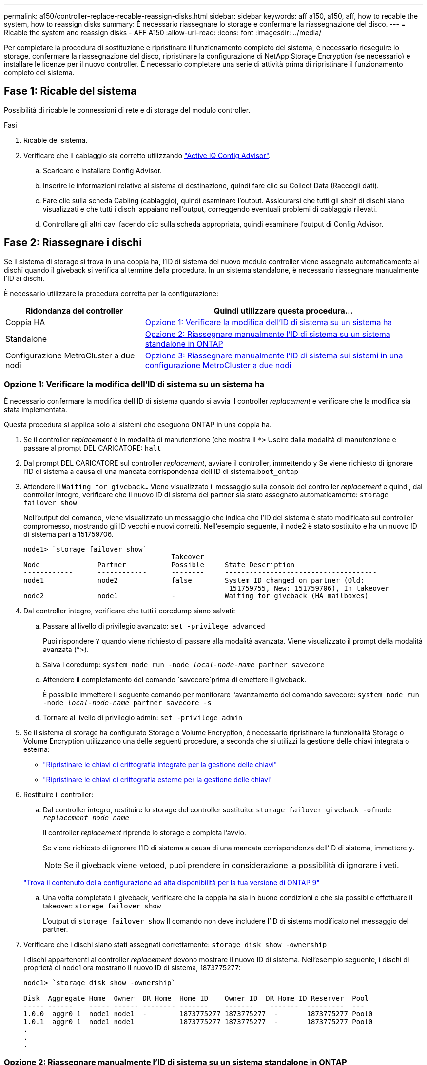 ---
permalink: a150/controller-replace-recable-reassign-disks.html 
sidebar: sidebar 
keywords: aff a150, a150, aff, how to recable the system, how to reassign disks 
summary: È necessario riassegnare lo storage e confermare la riassegnazione del disco. 
---
= Ricable the system and reassign disks - AFF A150
:allow-uri-read: 
:icons: font
:imagesdir: ../media/


[role="lead"]
Per completare la procedura di sostituzione e ripristinare il funzionamento completo del sistema, è necessario rieseguire lo storage, confermare la riassegnazione del disco, ripristinare la configurazione di NetApp Storage Encryption (se necessario) e installare le licenze per il nuovo controller. È necessario completare una serie di attività prima di ripristinare il funzionamento completo del sistema.



== Fase 1: Ricable del sistema

Possibilità di ricable le connessioni di rete e di storage del modulo controller.

.Fasi
. Ricable del sistema.
. Verificare che il cablaggio sia corretto utilizzando https://mysupport.netapp.com/site/tools/tool-eula/activeiq-configadvisor["Active IQ Config Advisor"].
+
.. Scaricare e installare Config Advisor.
.. Inserire le informazioni relative al sistema di destinazione, quindi fare clic su Collect Data (Raccogli dati).
.. Fare clic sulla scheda Cabling (cablaggio), quindi esaminare l'output. Assicurarsi che tutti gli shelf di dischi siano visualizzati e che tutti i dischi appaiano nell'output, correggendo eventuali problemi di cablaggio rilevati.
.. Controllare gli altri cavi facendo clic sulla scheda appropriata, quindi esaminare l'output di Config Advisor.






== Fase 2: Riassegnare i dischi

Se il sistema di storage si trova in una coppia ha, l'ID di sistema del nuovo modulo controller viene assegnato automaticamente ai dischi quando il giveback si verifica al termine della procedura. In un sistema standalone, è necessario riassegnare manualmente l'ID ai dischi.

È necessario utilizzare la procedura corretta per la configurazione:

[cols="1,2"]
|===
| Ridondanza del controller | Quindi utilizzare questa procedura... 


 a| 
Coppia HA
 a| 
<<Opzione 1: Verificare la modifica dell'ID di sistema su un sistema ha>>



 a| 
Standalone
 a| 
<<Opzione 2: Riassegnare manualmente l'ID di sistema su un sistema standalone in ONTAP>>



 a| 
Configurazione MetroCluster a due nodi
 a| 
<<Opzione 3: Riassegnare manualmente l'ID di sistema sui sistemi in una configurazione MetroCluster a due nodi>>

|===


=== Opzione 1: Verificare la modifica dell'ID di sistema su un sistema ha

È necessario confermare la modifica dell'ID di sistema quando si avvia il controller _replacement_ e verificare che la modifica sia stata implementata.

Questa procedura si applica solo ai sistemi che eseguono ONTAP in una coppia ha.

. Se il controller _replacement_ è in modalità di manutenzione (che mostra il `*>` Uscire dalla modalità di manutenzione e passare al prompt DEL CARICATORE: `halt`
. Dal prompt DEL CARICATORE sul controller _replacement_, avviare il controller, immettendo `y` Se viene richiesto di ignorare l'ID di sistema a causa di una mancata corrispondenza dell'ID di sistema:``boot_ontap``
. Attendere il `Waiting for giveback...` Viene visualizzato il messaggio sulla console del controller _replacement_ e quindi, dal controller integro, verificare che il nuovo ID di sistema del partner sia stato assegnato automaticamente: `storage failover show`
+
Nell'output del comando, viene visualizzato un messaggio che indica che l'ID del sistema è stato modificato sul controller compromesso, mostrando gli ID vecchi e nuovi corretti. Nell'esempio seguente, il node2 è stato sostituito e ha un nuovo ID di sistema pari a 151759706.

+
[listing]
----
node1> `storage failover show`
                                    Takeover
Node              Partner           Possible     State Description
------------      ------------      --------     -------------------------------------
node1             node2             false        System ID changed on partner (Old:
                                                  151759755, New: 151759706), In takeover
node2             node1             -            Waiting for giveback (HA mailboxes)
----
. Dal controller integro, verificare che tutti i coredump siano salvati:
+
.. Passare al livello di privilegio avanzato: `set -privilege advanced`
+
Puoi rispondere `Y` quando viene richiesto di passare alla modalità avanzata. Viene visualizzato il prompt della modalità avanzata (*>).

.. Salva i coredump: `system node run -node _local-node-name_ partner savecore`
.. Attendere il completamento del comando `savecore`prima di emettere il giveback.
+
È possibile immettere il seguente comando per monitorare l'avanzamento del comando savecore: `system node run -node _local-node-name_ partner savecore -s`

.. Tornare al livello di privilegio admin: `set -privilege admin`


. Se il sistema di storage ha configurato Storage o Volume Encryption, è necessario ripristinare la funzionalità Storage o Volume Encryption utilizzando una delle seguenti procedure, a seconda che si utilizzi la gestione delle chiavi integrata o esterna:
+
** https://docs.netapp.com/us-en/ontap/encryption-at-rest/restore-onboard-key-management-encryption-keys-task.html["Ripristinare le chiavi di crittografia integrate per la gestione delle chiavi"^]
** https://docs.netapp.com/us-en/ontap/encryption-at-rest/restore-external-encryption-keys-93-later-task.html["Ripristinare le chiavi di crittografia esterne per la gestione delle chiavi"^]


. Restituire il controller:
+
.. Dal controller integro, restituire lo storage del controller sostituito: `storage failover giveback -ofnode _replacement_node_name_`
+
Il controller _replacement_ riprende lo storage e completa l'avvio.

+
Se viene richiesto di ignorare l'ID di sistema a causa di una mancata corrispondenza dell'ID di sistema, immettere `y`.

+

NOTE: Se il giveback viene vetoed, puoi prendere in considerazione la possibilità di ignorare i veti.

+
http://mysupport.netapp.com/documentation/productlibrary/index.html?productID=62286["Trova il contenuto della configurazione ad alta disponibilità per la tua versione di ONTAP 9"]

.. Una volta completato il giveback, verificare che la coppia ha sia in buone condizioni e che sia possibile effettuare il takeover: `storage failover show`
+
L'output di `storage failover show` Il comando non deve includere l'ID di sistema modificato nel messaggio del partner.



. Verificare che i dischi siano stati assegnati correttamente: `storage disk show -ownership`
+
I dischi appartenenti al controller _replacement_ devono mostrare il nuovo ID di sistema. Nell'esempio seguente, i dischi di proprietà di node1 ora mostrano il nuovo ID di sistema, 1873775277:

+
[listing]
----
node1> `storage disk show -ownership`

Disk  Aggregate Home  Owner  DR Home  Home ID    Owner ID  DR Home ID Reserver  Pool
----- ------    ----- ------ -------- -------    -------    -------  ---------  ---
1.0.0  aggr0_1  node1 node1  -        1873775277 1873775277  -       1873775277 Pool0
1.0.1  aggr0_1  node1 node1           1873775277 1873775277  -       1873775277 Pool0
.
.
.
----




=== Opzione 2: Riassegnare manualmente l'ID di sistema su un sistema standalone in ONTAP

In un sistema standalone, è necessario riassegnare manualmente i dischi all'ID di sistema del nuovo controller prima di riportare il sistema alle normali condizioni operative.

.A proposito di questa attività

NOTE: Questa procedura si applica solo ai sistemi che si trovano in una configurazione standalone.

.Fasi
. Se non lo si è già fatto, riavviare il nodo _replacement_, interrompere il processo di avvio premendo Ctrl-C, quindi selezionare l'opzione per l'avvio in modalità manutenzione dal menu visualizzato.
. È necessario immettere `Y` Quando viene richiesto di sostituire l'ID di sistema a causa di una mancata corrispondenza dell'ID di sistema.
. Visualizzare gli ID di sistema: `disk show -a`
. Prendere nota dell'ID di sistema precedente, visualizzato come parte della colonna del proprietario del disco.
+
L'esempio seguente mostra il vecchio ID di sistema 118073209:

+
[listing]
----
*> disk show -a
Local System ID: 118065481

  DISK      OWNER                  POOL   SERIAL NUMBER  HOME
--------    -------------          -----  -------------  -------------
disk_name    system-1  (118073209)  Pool0  J8XJE9LC       system-1  (118073209)
disk_name    system-1  (118073209)  Pool0  J8Y478RC       system-1  (118073209)
.
.
.

----
. Riassegnare la proprietà del disco utilizzando le informazioni sull'ID di sistema ottenute dal comando disk show: `disk reassign -s old system ID disk reassign -s 118073209`
. Verificare che i dischi siano stati assegnati correttamente: `disk show -a`
+
I dischi appartenenti al nodo sostitutivo dovrebbero mostrare il nuovo ID di sistema. L'esempio seguente mostra ora i dischi di proprietà del sistema 1, il nuovo ID di sistema, 118065481:

+
[listing]
----
*> disk show -a
Local System ID: 118065481

  DISK      OWNER                  POOL   SERIAL NUMBER  HOME
--------    -------------          -----  -------------  -------------
disk_name    system-1  (118065481)  Pool0  J8Y0TDZC       system-1  (118065481)
disk_name    system-1  (118065481)  Pool0  J8Y0TDZC       system-1  (118065481)
.
.
.

----
. Se il sistema di storage ha configurato Storage o Volume Encryption, è necessario ripristinare la funzionalità Storage o Volume Encryption utilizzando una delle seguenti procedure, a seconda che si utilizzi la gestione delle chiavi integrata o esterna:
+
** https://docs.netapp.com/us-en/ontap/encryption-at-rest/restore-onboard-key-management-encryption-keys-task.html["Ripristinare le chiavi di crittografia integrate per la gestione delle chiavi"^]
** https://docs.netapp.com/us-en/ontap/encryption-at-rest/restore-external-encryption-keys-93-later-task.html["Ripristinare le chiavi di crittografia esterne per la gestione delle chiavi"^]


. Avviare il nodo: `boot_ontap`




=== Opzione 3: Riassegnare manualmente l'ID di sistema sui sistemi in una configurazione MetroCluster a due nodi

In una configurazione MetroCluster a due nodi che esegue ONTAP, è necessario riassegnare manualmente i dischi all'ID di sistema del nuovo controller prima di riportare il sistema alla normale condizione operativa.

.A proposito di questa attività
Questa procedura si applica solo ai sistemi in una configurazione MetroCluster a due nodi che esegue ONTAP.

Assicurarsi di eseguire i comandi di questa procedura sul nodo corretto:

* Il nodo _alterato_ è il nodo su cui si esegue la manutenzione.
* Il nodo _replacement_ è il nuovo nodo che ha sostituito il nodo compromesso come parte di questa procedura.
* Il nodo _healthy_ è il partner DR del nodo compromesso.


.Fasi
. Se non lo si è già fatto, riavviare il nodo _replacement_ e interrompere il processo di avvio immettendo `Ctrl-C`, Quindi selezionare l'opzione per avviare la modalità di manutenzione dal menu visualizzato.
+
È necessario immettere `Y` Quando viene richiesto di sostituire l'ID di sistema a causa di una mancata corrispondenza dell'ID di sistema.

. Visualizzare i vecchi ID di sistema dal nodo integro: ``metrocluster node show -fields node-systemid`,dr-partner-systemid`
+
In questo esempio, Node_B_1 è il nodo precedente, con il vecchio ID di sistema 118073209:

+
[listing]
----
dr-group-id cluster         node                 node-systemid dr-partner-systemid
 ----------- --------------------- -------------------- ------------- -------------------
 1           Cluster_A             Node_A_1             536872914     118073209
 1           Cluster_B             Node_B_1             118073209     536872914
 2 entries were displayed.
----
. Visualizzare il nuovo ID di sistema al prompt della modalità di manutenzione sul nodo non valido: `disk show`
+
In questo esempio, il nuovo ID di sistema è 118065481:

+
[listing]
----
Local System ID: 118065481
    ...
    ...
----
. Riassegnare la proprietà del disco (per i sistemi FAS) o la proprietà del LUN (per i sistemi FlexArray), utilizzando le informazioni sull'ID di sistema ottenute dal comando disk show: `disk reassign -s old system ID`
+
Nel caso dell'esempio precedente, il comando è: `disk reassign -s 118073209`

+
Puoi rispondere `Y` quando viene richiesto di continuare.

. Verificare che i dischi (o LUN FlexArray) siano stati assegnati correttamente: `disk show -a`
+
Verificare che i dischi appartenenti al nodo _replacement_ mostrino il nuovo ID di sistema per il nodo _replacement_. Nell'esempio seguente, i dischi di proprietà del sistema-1 ora mostrano il nuovo ID di sistema, 118065481:

+
[listing]
----
*> disk show -a
Local System ID: 118065481

  DISK     OWNER                 POOL   SERIAL NUMBER  HOME
-------    -------------         -----  -------------  -------------
disk_name   system-1  (118065481) Pool0  J8Y0TDZC       system-1  (118065481)
disk_name   system-1  (118065481) Pool0  J8Y09DXC       system-1  (118065481)
.
.
.
----
. Dal nodo integro, verificare che tutti i coredump siano salvati:
+
.. Passare al livello di privilegio avanzato: `set -privilege advanced`
+
Puoi rispondere `Y` quando viene richiesto di passare alla modalità avanzata. Viene visualizzato il prompt della modalità avanzata (*>).

.. Verificare che i coredump siano salvati: `system node run -node _local-node-name_ partner savecore`
+
Se l'output del comando indica che il salvataggio è in corso, attendere il completamento del salvataggio prima di emettere il giveback. È possibile monitorare l'avanzamento del salvataggio utilizzando `system node run -node _local-node-name_ partner savecore -s command`</info>.

.. Tornare al livello di privilegio admin: `set -privilege admin`


. Se il nodo _replacement_ è in modalità Maintenance (con il prompt *>), uscire dalla modalità Maintenance (manutenzione) e passare al prompt DEL CARICATORE: `halt`
. Avviare il nodo _replacement_: `boot_ontap`
. Una volta avviato il nodo _replacement_, eseguire uno switchback: `metrocluster switchback`
. Verificare la configurazione di MetroCluster: `metrocluster node show - fields configuration-state`
+
[listing]
----
node1_siteA::> metrocluster node show -fields configuration-state

dr-group-id            cluster node           configuration-state
-----------            ---------------------- -------------- -------------------
1 node1_siteA          node1mcc-001           configured
1 node1_siteA          node1mcc-002           configured
1 node1_siteB          node1mcc-003           configured
1 node1_siteB          node1mcc-004           configured

4 entries were displayed.
----
. Verificare il funzionamento della configurazione MetroCluster in Data ONTAP:
+
.. Verificare la presenza di eventuali avvisi sullo stato di salute su entrambi i cluster: `system health alert show`
.. Verificare che MetroCluster sia configurato e in modalità normale: `metrocluster show`
.. Eseguire un controllo MetroCluster: `metrocluster check run`
.. Visualizzare i risultati del controllo MetroCluster: `metrocluster check show`
.. Eseguire Config Advisor. Accedere alla pagina Config Advisor sul sito del supporto NetApp all'indirizzo https://mysupport.netapp.com/site/tools/tool-eula/activeiq-configadvisor/["support.netapp.com/NOW/download/tools/config_advisor/"].
+
Dopo aver eseguito Config Advisor, esaminare l'output dello strumento e seguire le raccomandazioni nell'output per risolvere eventuali problemi rilevati.



. Simulare un'operazione di switchover:
+
.. Dal prompt di qualsiasi nodo, passare al livello di privilegio avanzato: `set -privilege advanced`
+
Devi rispondere con `y` quando viene richiesto di passare alla modalità avanzata e di visualizzare il prompt della modalità avanzata (*>).

.. Eseguire l'operazione di switchback con il parametro -simulate: `metrocluster switchover -simulate`
.. Tornare al livello di privilegio admin: `set -privilege admin`



